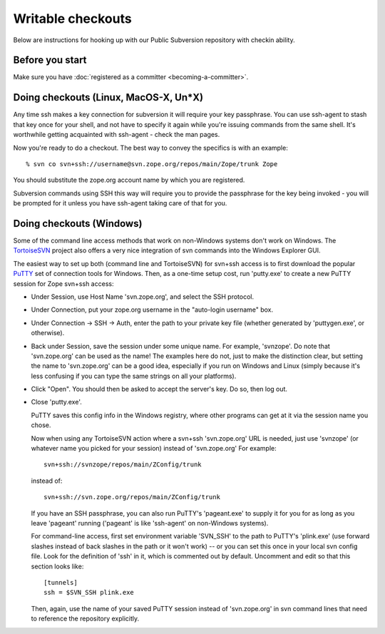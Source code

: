 .. _subversion-writable-checkout:

Writable checkouts
------------------

Below are instructions for hooking up with our Public Subversion repository
with checkin ability.  

Before you start
================

Make sure you have :doc:`registered as a committer <becoming-a-committer>`.



Doing checkouts (Linux, MacOS-X, Un*X)
======================================

Any time ssh makes a key connection for subversion it will require
your key passphrase.  You can use ssh-agent to stash that key once for your
shell, and not have to specify it again while you're issuing commands from the
same shell.  It's worthwhile getting acquainted with ssh-agent - check the man
pages.

Now you're ready to do a checkout.  The best way to convey the specifics is
with an example::

    % svn co svn+ssh://username@svn.zope.org/repos/main/Zope/trunk Zope

You should substitute the zope.org account name by which you are registered.

Subversion commands using SSH this way will require you to provide the
passphrase for the key being invoked - you will be prompted for it
unless you have ssh-agent taking care of that for you.



Doing checkouts (Windows)
=========================

Some of the command line access methods that work on non-Windows systems
don't work on Windows.  The 
`TortoiseSVN <http://tortoisesvn.tigris.org/>`_
project also offers a very nice integration of svn commands into the
Windows Explorer GUI.

The easiest way to set up both (command line and TortoiseSVN) for svn+ssh
access is to first download the popular 
`PuTTY <http://www.chiark.greenend.org.uk/~sgtatham/putty/>`_ set of 
connection tools for Windows. Then, as a one-time setup cost, run
'putty.exe' to create a new PuTTY session for Zope svn+ssh access:

- Under Session, use Host Name 'svn.zope.org', and select the SSH
  protocol.

- Under Connection, put your zope.org username in the "auto-login
  username" box.

- Under Connection -> SSH -> Auth, enter the path to your private
  key file (whether generated by 'puttygen.exe', or otherwise).

- Back under Session, save the session under some unique name.  For
  example, 'svnzope'.  Do note that 'svn.zope.org' can be used as
  the name!  The examples here do not, just to make the distinction
  clear, but setting the name to 'svn.zope.org' can be a good idea,
  especially if you run on Windows and Linux (simply because it's less
  confusing if you can type the same strings on all your platforms).

- Click "Open".  You should then be asked to accept the server's key.
  Do so, then log out.

- Close 'putty.exe'.

  PuTTY saves this config info in the Windows registry, where other
  programs can get at it via the session name you chose.

  Now when using any TortoiseSVN action where a svn+ssh 'svn.zope.org'
  URL is needed, just use 'svnzope' (or whatever name you picked for
  your session) instead of 'svn.zope.org'  For example::

       svn+ssh://svnzope/repos/main/ZConfig/trunk

  instead of::

       svn+ssh://svn.zope.org/repos/main/ZConfig/trunk

  If you have an SSH passphrase, you can also run PuTTY's 'pageant.exe' to
  supply it for you for as long as you leave 'pageant' running ('pageant' is
  like 'ssh-agent' on non-Windows systems).

  For command-line access, first set environment variable 'SVN_SSH' to
  the path to PuTTY's 'plink.exe' (use forward slashes instead of back
  slashes in the path or it won't work) -- or you can set this once in your 
  local svn config file.  Look for the definition of 'ssh' in it, which is 
  commented out by default.  Uncomment and edit so that this section looks 
  like::

        [tunnels]
        ssh = $SVN_SSH plink.exe

  Then, again, use the name of your saved PuTTY session instead of 'svn.zope.org'
  in svn command lines that need to reference the repository explicitly.

